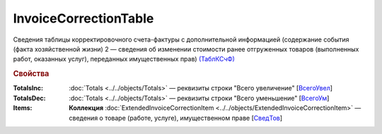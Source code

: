 
InvoiceCorrectionTable
======================

Сведения таблицы корректировочного счета-фактуры с дополнительной информацией (содержание события (факта хозяйственной жизни) 2 — сведения об изменении стоимости ранее отгруженных товаров (выполненных работ, оказанных услуг), переданных имущественных прав) `(ТаблКСчФ) <https://normativ.kontur.ru/document?moduleId=1&documentId=375857&rangeId=2611146>`_

.. rubric:: Свойства

:TotalsInc:
  :doc:`Totals <../../objects/Totals>` — реквизиты строки "Всего увеличение" [`ВсегоУвел <https://normativ.kontur.ru/document?moduleId=1&documentId=375857&rangeId=2611151>`_]

:TotalsDec:
  :doc:`Totals <../../objects/Totals>` — реквизиты строки "Всего уменьшение" [`ВсегоУм <https://normativ.kontur.ru/document?moduleId=1&documentId=375857&rangeId=2611152>`_]

:Items:
  **Коллекция** :doc:`ExtendedInvoiceCorrectionItem <../../objects/ExtendedInvoiceCorrectionItem>` — сведения о товаре (работе, услуге), имущественном праве [`СведТов <https://normativ.kontur.ru/document?moduleId=1&documentId=375857&rangeId=2611150>`_]
